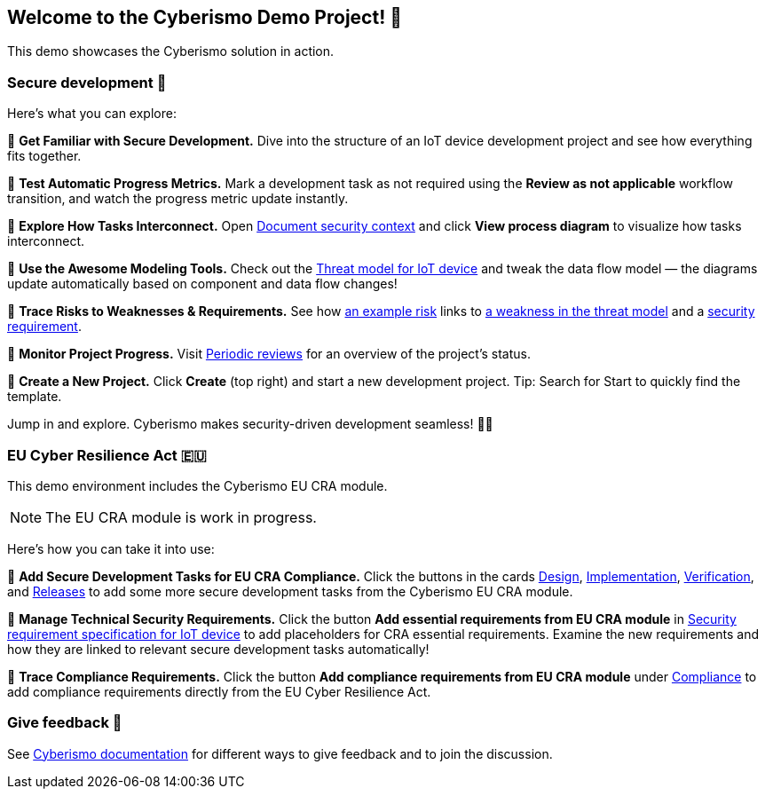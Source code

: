 == Welcome to the Cyberismo Demo Project! 🚀

This demo showcases the Cyberismo solution in action.

=== Secure development 🔐

Here’s what you can explore:

🔹 *Get Familiar with Secure Development.* Dive into the structure of an IoT device development project and see how everything fits together.

🔹 *Test Automatic Progress Metrics.* Mark a development task as not required using the *Review as not applicable* workflow transition, and watch the progress metric update instantly.

🔹 *Explore How Tasks Interconnect.* Open xref:demo_2r2m785d.adoc[Document security context] and click *View process diagram* to visualize how tasks interconnect.

🔹 *Use the Awesome Modeling Tools.* Check out the xref:demo_xet5mvu8.adoc[Threat model for IoT device] and tweak the data flow model — the diagrams update automatically based on component and data flow changes!

🔹 *Trace Risks to Weaknesses & Requirements.* See how xref:demo_pfot2zzw.adoc[an example risk] links to xref:demo_s2rm9k2g.adoc[a weakness in the threat model] and a xref:demo_qylv7tsw.adoc[security requirement].

🔹 *Monitor Project Progress.* Visit xref:demo_6xk31ver.adoc[Periodic reviews] for an overview of the project's status.

🔹 *Create a New Project.* Click *Create* (top right) and start a new development project. Tip: Search for Start to quickly find the template.

Jump in and explore. Cyberismo makes security-driven development seamless! 🚀🔐

=== EU Cyber Resilience Act 🇪🇺

This demo environment includes the Cyberismo EU CRA module. 

NOTE: The EU CRA module is work in progress.

Here's how you can take it into use:

🔹 *Add Secure Development Tasks for EU CRA Compliance.* Click the buttons in the cards xref:demo_5gm7bidv.adoc[Design], xref:demo_5vydmajz.adoc[Implementation], xref:demo_1701fo5c.adoc[Verification], and xref:demo_tl9t2xz8.adoc[Releases] to add some more secure development tasks from the Cyberismo EU CRA module.

🔹 *Manage Technical Security Requirements.* Click the button *Add essential requirements from EU CRA module* in xref:demo_83qsnj1a.adoc[Security requirement specification for IoT device] to add placeholders for CRA essential requirements. Examine the new requirements and how they are linked to relevant secure development tasks automatically!

🔹 *Trace Compliance Requirements.* Click the button *Add compliance requirements from EU CRA module* under xref:demo_ci1tzban.adoc[Compliance] to add compliance requirements directly from the EU Cyber Resilience Act.

=== Give feedback 📢

See https://docs.cyberismo.com/cards/docs_i13qzif0.html[Cyberismo documentation] for different ways to give feedback and to join the discussion.